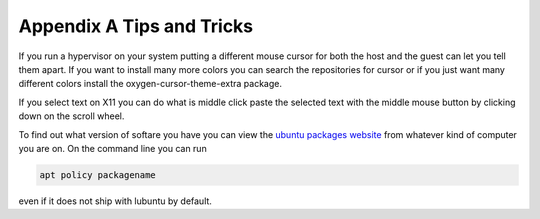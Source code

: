 Appendix A Tips and Tricks
==========================

If you run a hypervisor on your system putting a different mouse cursor for both the host and the guest can let you tell them apart. If you want to install many more colors you can search the repositories for cursor or if you just want many different colors install the oxygen-cursor-theme-extra package.   


If you select text on X11 you can do what is middle click paste the selected text with the middle mouse button by clicking down on the scroll wheel.

To find out what version of softare you have you can view the `ubuntu packages website <https://packages.ubuntu.com/>`_ from whatever kind of computer you are on. On the command line you can run 

.. code:: 

   apt policy packagename

even if it does not ship with lubuntu by default.
